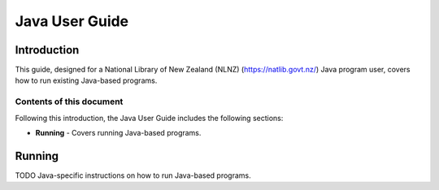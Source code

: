 ===============
Java User Guide
===============

Introduction
============

This guide, designed for a National Library of New Zealand (NLNZ) (https://natlib.govt.nz/) Java program user,
covers how to run existing Java-based programs.

Contents of this document
-------------------------

Following this introduction, the Java User Guide includes the following sections:

-   **Running** - Covers running Java-based programs.


Running
=======

TODO Java-specific instructions on how to run Java-based programs.


